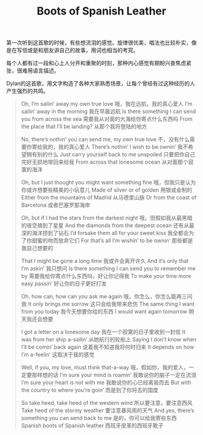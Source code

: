 #+title: Boots of Spanish Leather

第一次听到这首歌的时候，有些想流泪的感觉。旋律很优美，唱法也比较朴实，像是在写信或是和朋友讲自己的故事，用词也相当的考究。

每个人都有过一段和心上人分开和重聚的时刻，那种内心感觉有期盼兴奋焦虑紧张，很难用语言描述。

Dylan的这首歌，用文字构造了各种大家熟悉场景，让每个曾经有过这种经历的人产生强烈的共鸣。

#+BEGIN_QUOTE
Oh, I’m sailin’ away my own true love
哦，我在远航，我的真心爱人
I’m sailin’ away in the morning
我在早晨远航
Is there something I can send you from across the sea
需要我从对面的大海给你寄点什么东西吗
From the place that I’ll be landing?
从那个我将登陆的地方

No, there’s nothin’ you can send me, my own true love
不，没有什么需要你寄给我的，我的真心爱人
There’s nothin’ I wish to be ownin’
我不希望拥有别的什么
Just carry yourself back to me unspoiled
只要把你自己完好无损地带回来给我
From across that lonesome ocean
从对面那个寂寞的海洋

Oh, but I just thought you might want something fine
哦，但我只是认为你或许想要些精美的小玩意儿
Made of silver or of golden
用银或金制的
Either from the mountains of Madrid
从马德里山脉
Or from the coast of Barcelona
或者巴塞罗那海岸

Oh, but if I had the stars from the darkest night
哦，但假如我从最黑暗的夜空摘到了星星
And the diamonds from the deepest ocean
还有从最深的海洋捞到了钻石
I’d forsake them all for your sweet kiss
我全都会为了你甜蜜的吻而放弃它们
For that’s all I’m wishin’ to be ownin’
那些都是我自己想要的

That I might be gone a long time
我或许会离开许久
And it’s only that I’m askin’
我只想问
Is there something I can send you to remember me by
需要我给你寄点什么东西吗，好让你记得我
To make your time more easy passin’
好让你的日子更好打发

Oh, how can, how can you ask me again
哦，你怎么，你怎么能再三问我
It only brings me sorrow
这只会给我带来悲伤
The same thing I want from you today
我今天想要你给的东西
I would want again tomorrow
明天我还会想要

I got a letter on a lonesome day
我在一个寂寞的日子里收到一封信
It was from her ship a-sailin’
从她航行的轮船上
Saying I don’t know when I’ll be comin’ back again
说着我不知道我将何时归来
It depends on how I’m a-feelin’
这取决于我的感觉

Well, if you, my love, must think that-a-way
哦，假如你，我的爱人，一定要那样想的话
I’m sure your mind is roamin’
我敢说你的脑子一定在流浪
I’m sure your heart is not with me
我敢说你的心已经离我而去
But with the country to where you’re goin’
而是到了你将去的国度

So take heed, take heed of the western wind
所以要注意，要注意西风
Take heed of the stormy weather
要注意暴风雨的天气
And yes, there’s something you can send back to me
是的，你可以给我寄些东西
Spanish boots of Spanish leather
西班牙皮革的西班牙靴子
#+END_QUOTE
